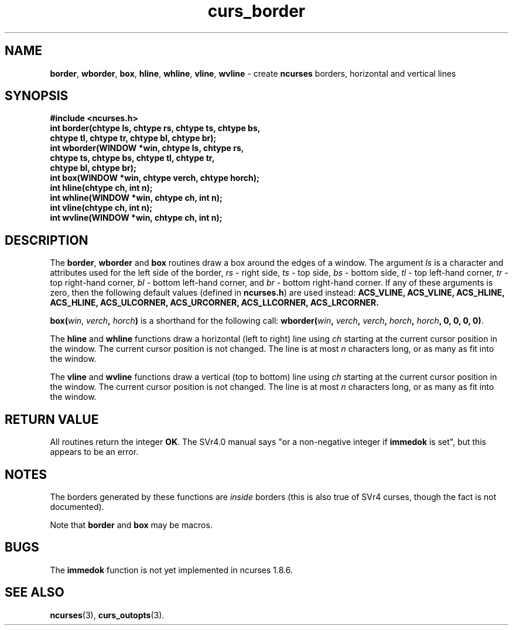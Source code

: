 .\" $FreeBSD$
.\"
.TH curs_border 3 ""
.SH NAME
\fBborder\fR, \fBwborder\fR, \fBbox\fR,
\fBhline\fR, \fBwhline\fR, \fBvline\fR, 
\fBwvline\fR - create \fBncurses\fR borders, horizontal and vertical lines
.SH SYNOPSIS
\fB#include <ncurses.h>\fR
.br
\fBint border(chtype ls, chtype rs, chtype ts, chtype bs,
   chtype tl, chtype tr, chtype bl, chtype br);\fR
.br
\fBint wborder(WINDOW *win, chtype ls, chtype rs,
   chtype ts, chtype bs, chtype tl, chtype tr,
   chtype bl, chtype br);\fR
.br
\fBint box(WINDOW *win, chtype verch, chtype horch);\fR
.br
\fBint hline(chtype ch, int n);\fR
.br
\fBint whline(WINDOW *win, chtype ch, int n);\fR
.br
\fBint vline(chtype ch, int n);\fR
.br
\fBint wvline(WINDOW *win, chtype ch, int n);\fR
.br
.SH DESCRIPTION
The \fBborder\fR, \fBwborder\fR and \fBbox\fR routines draw a box around the
edges of a window.  The argument \fIls\fR is a character and attributes used
for the left side of the border, \fIrs\fR - right side, \fIts\fR - top side,
\fIbs\fR - bottom side, \fItl\fR - top left-hand corner, \fItr\fR - top
right-hand corner, \fIbl\fR - bottom left-hand corner, and \fIbr\fR - bottom
right-hand corner.  If any of these arguments is zero, then the following
default values (defined in \fBncurses.h\fR) are used instead: \fBACS_VLINE,
ACS_VLINE, ACS_HLINE, ACS_HLINE, \fBACS_ULCORNER, ACS_URCORNER, ACS_LLCORNER,
ACS_LRCORNER.\fR

\fBbox(\fR\fIwin\fR\gB, \fR\fIverch\fR\fB, \fR\fIhorch\fR\fB)\fR is a shorthand
for the following call: \fBwborder(\fR\fIwin\fR\fB,\fR \fIverch\fR\fB,\fR
\fIverch\fR\fB,\fR \fIhorch\fR\fB,\fR \fIhorch\fR\fB, 0, 0, 0, 0)\fR.

The \fBhline\fR and \fBwhline\fR functions draw a horizontal (left to right)
line using \fIch\fR starting at the current cursor position in the window.  The
current cursor position is not changed.  The line is at most \fIn\fR characters
long, or as many as fit into the window.

The \fBvline\fR and \fBwvline\fR functions draw a vertical (top to bottom) line
using \fIch\fR starting at the current cursor position in the window.  The
current cursor position is not changed.  The line is at most \fIn\fR characters
long, or as many as fit into the window.
.SH RETURN VALUE
All routines return the integer \fBOK\fR.  The SVr4.0 manual says "or a
non-negative integer if \fBimmedok\fR is set", but this appears to be an error.
.SH NOTES
The borders generated by these functions are \fIinside\fR borders (this
is also true of SVr4 curses, though the fact is not documented).

Note that \fBborder\fR and \fBbox\fR may be macros.
.SH BUGS
The \fBimmedok\fR function is not yet implemented in ncurses 1.8.6.
.SH SEE ALSO
\fBncurses\fR(3), \fBcurs_outopts\fR(3).
.\"#
.\"# The following sets edit modes for GNU EMACS
.\"# Local Variables:
.\"# mode:nroff
.\"# fill-column:79
.\"# End:
